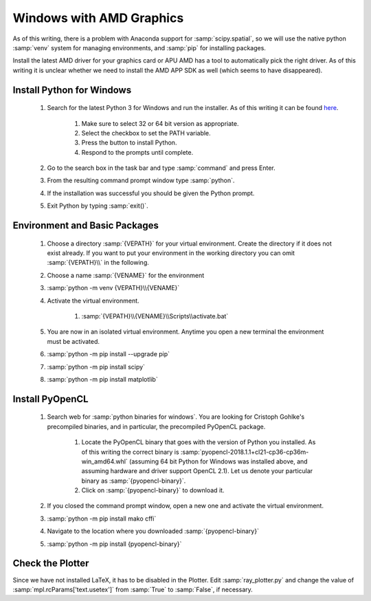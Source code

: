 Windows with AMD Graphics
=========================

As of this writing, there is a problem with Anaconda support for :samp:`scipy.spatial`, so we will use the native python :samp:`venv` system for managing environments, and :samp:`pip` for installing packages.

Install the latest AMD driver for your graphics card or APU
AMD has a tool to automatically pick the right driver. As of this writing it is unclear whether we need to install the AMD APP SDK as well (which seems to have disappeared).

Install Python for Windows
--------------------------

	#. Search for the latest Python 3 for Windows and run the installer.  As of this writing it can be found `here <https://www.python.org/downloads/>`_.

		#. Make sure to select 32 or 64 bit version as appropriate.
		#. Select the checkbox to set the PATH variable.
		#. Press the button to install Python.
		#. Respond to the prompts until complete.

	#. Go to the search box in the task bar and type :samp:`command` and press Enter.
	#. From the resulting command prompt window type :samp:`python`.
	#. If the installation was successful you should be given the Python prompt.
	#. Exit Python by typing :samp:`exit()`.

Environment and Basic Packages
------------------------------

	#. Choose a directory :samp:`{VEPATH}` for your virtual environment.  Create the directory if it does not exist already.  If you want to put your environment in the working directory you can omit :samp:`{VEPATH}\\` in the following.
	#. Choose a name :samp:`{VENAME}` for the environment
	#. :samp:`python -m venv {VEPATH}\\{VENAME}`
	#. Activate the virtual environment.

		#. :samp:`{VEPATH}\\{VENAME}\\Scripts\\activate.bat`

	#. You are now in an isolated virtual environment.  Anytime you open a new terminal the environment must be activated.
	#. :samp:`python -m pip install --upgrade pip`
	#. :samp:`python -m pip install scipy`
	#. :samp:`python -m pip install matplotlib`

Install PyOpenCL
----------------

	#. Search web for :samp:`python binaries for windows`. You are looking for Cristoph Gohlke's precompiled binaries, and in particular, the precompiled PyOpenCL package.

		#. Locate the PyOpenCL binary that goes with the version of Python you installed.  As of this writing the correct binary is :samp:`pyopencl-2018.1.1+cl21-cp36-cp36m-win_amd64.whl` (assuming 64 bit Python for Windows was installed above, and assuming hardware and driver support OpenCL 2.1).  Let us denote your particular binary as :samp:`{pyopencl-binary}`.
		#. Click on :samp:`{pyopencl-binary}` to download it.

	#. If you closed the command prompt window, open a new one and activate the virtual environment.
	#. :samp:`python -m pip install mako cffi`
	#. Navigate to the location where you downloaded :samp:`{pyopencl-binary}`
	#. :samp:`python -m pip install {pyopencl-binary}`

Check the Plotter
-----------------

Since we have not installed LaTeX, it has to be disabled in the Plotter.  Edit :samp:`ray_plotter.py` and change the value of :samp:`mpl.rcParams['text.usetex']` from :samp:`True` to :samp:`False`, if necessary.
